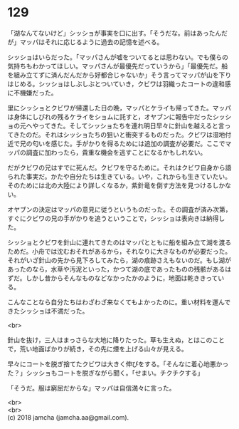 #+OPTIONS: toc:nil
#+OPTIONS: \n:t

* 129

  「湖なんてないけど」シッショが事実を口に出す。「そうだな。前はあったんだが」マッパはそれに応じるように過去の記憶を述べる。

  シッショはいらだった。「マッパさんが嘘をついてるとは思わない。でも僕らの気持ちもわかってほしい。マッパさんが最優先だっていうから」「最優先だ。船を組み立てずに済んだんだから好都合じゃないか」そう言ってマッパが山を下りはじめる。シッショはしぶしぶとついていき，クビワは羽織ったコートの違和感に不機嫌だった。

  里にシッショとクビワが帰還した日の晩，マッパとケライも帰ってきた。マッパは身体にしびれの残るケライをショムに託すと，オヤブンに報告中だったシッショの元へやってきた。そしてシッショたちを連れ明日早々に針山を越えると言ってきたのだ。それはシッショたちの狙いと衝突するものだった。クビワは湿地付近で兄の匂いを感じた。手がかりを得るためには追加の調査が必要だ。ここでマッパの調査に加わったら，貴重な機会を逃すことになるかもしれない。

  だがクビワの兄はすでに死んだ。クビワを守るために。それはクビワ自身から語られた事実だ。かたや自分たちは生きている。いや，これからも生きていたい。そのためには北の大陸により詳しくなるか，紫針竜を倒す方法を見つけるしかない。

  オヤブンの決定はマッパの意見に従うというものだった。その調査が済み次第，すぐにクビワの兄の手がかりを追うということで，シッショは表向きは納得した。

  シッショとクビワを針山に連れてきたのはマッパとともに船を組み立て湖を渡るためだ。小舟では沈むおそれがあるから，それなりに大きなものが必要だった。それがいざ針山の先から見下ろしてみたら，湖の痕跡さえもないのだ。もし湖があったのなら，水草や汚泥といった，かつて湖の底であったものの残骸があるはずだ。しかし昔からそんなものなどなかったかのように，地面は乾ききっている。

  こんなことなら自分たちはわざわざ来なくてもよかったのに。重い材料を運んできたシッショは不満だった。

  <br>

  針山を抜け，三人はまっさらな大地に降りたった。草も生えぬ，とはこのことで，荒い地面ばかりが続き，その先に煙を上げる山々が見える。

  早々にコートを脱ぎ捨てたクビワは大きく伸びをする。「そんなに着心地悪かった？」シッショもコートを脱ぎながら聞く。「せまい。チクチクする」

  「そうだ。服は窮屈だからな」マッパは自信満々に言った。

  <br>
  <br>
  (c) 2018 jamcha (jamcha.aa@gmail.com).

  [[http://creativecommons.org/licenses/by-nc-sa/4.0/deed][file:http://i.creativecommons.org/l/by-nc-sa/4.0/88x31.png]]
